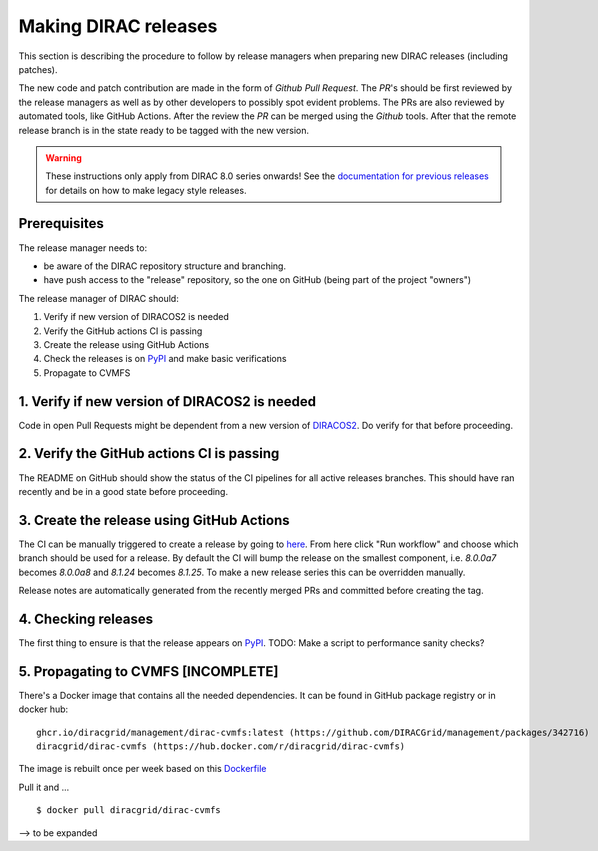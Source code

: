 .. _release_procedure:

=====================
Making DIRAC releases
=====================

.. set highlighting to console input/output
.. highlight:: console

This section is describing the procedure to follow by release managers
when preparing new DIRAC releases (including patches).

The new code and patch contribution are made in the form of *Github* *Pull Request*.
The *PR*'s should be first reviewed by the release managers as well as by other
developers to possibly spot evident problems. The PRs are also reviewed by automated tools, like GitHub Actions.
After the review the *PR* can be merged using the *Github* tools.
After that the remote release branch is in the state ready to be tagged with the new version.

.. warning:: These instructions only apply from DIRAC 8.0 series onwards!
   See the `documentation for previous releases <https://dirac.readthedocs.io/en/rel-v7r3/DeveloperGuide/ReleaseProcedure/index.html>`_ for details on how to make legacy style releases.

Prerequisites
=============

The release manager needs to:

- be aware of the DIRAC repository structure and branching.
- have push access to the "release" repository, so the one on GitHub (being part of the project "owners")

The release manager of DIRAC should:

1. Verify if new version of DIRACOS2 is needed
2. Verify the GitHub actions CI is passing
3. Create the release using GitHub Actions
4. Check the releases is on `PyPI <https://pypi.org/project/DIRAC/>`_ and make basic verifications
5. Propagate to CVMFS

1. Verify if new version of DIRACOS2 is needed
==============================================

Code in open Pull Requests might be dependent from a new version of `DIRACOS2 <https://github.com/DIRACGrid/DIRACOS2>`_.
Do verify for that before proceeding.


2. Verify the GitHub actions CI is passing
==========================================

The README on GitHub should show the status of the CI pipelines for all active releases branches.
This should have ran recently and be in a good state before proceeding.

3. Create the release using GitHub Actions
==========================================

The CI can be manually triggered to create a release by going to `here <https://github.com/DIRACGrid/DIRAC/actions/workflows/deployment.yml>`_.
From here click "Run workflow" and choose which branch should be used for a release.
By default the CI will bump the release on the smallest component, i.e. `8.0.0a7` becomes `8.0.0a8` and `8.1.24` becomes `8.1.25`.
To make a new release series this can be overridden manually.

Release notes are automatically generated from the recently merged PRs and committed before creating the tag.

4. Checking releases
====================

The first thing to ensure is that the release appears on `PyPI <https://pypi.org/project/DIRAC/>`_.
TODO: Make a script to performance sanity checks?

5. Propagating to CVMFS [INCOMPLETE]
=====================================

There's a Docker image that contains all the needed dependencies.
It can be found in GitHub package registry or in docker hub::

  ghcr.io/diracgrid/management/dirac-cvmfs:latest (https://github.com/DIRACGrid/management/packages/342716)
  diracgrid/dirac-cvmfs (https://hub.docker.com/r/diracgrid/dirac-cvmfs)

The image is rebuilt once per week based on this `Dockerfile <https://github.com/DIRACGrid/management/blob/master/dirac-cvmfs/Dockerfile>`_

Pull it and ... ::

  $ docker pull diracgrid/dirac-cvmfs

--> to be expanded
